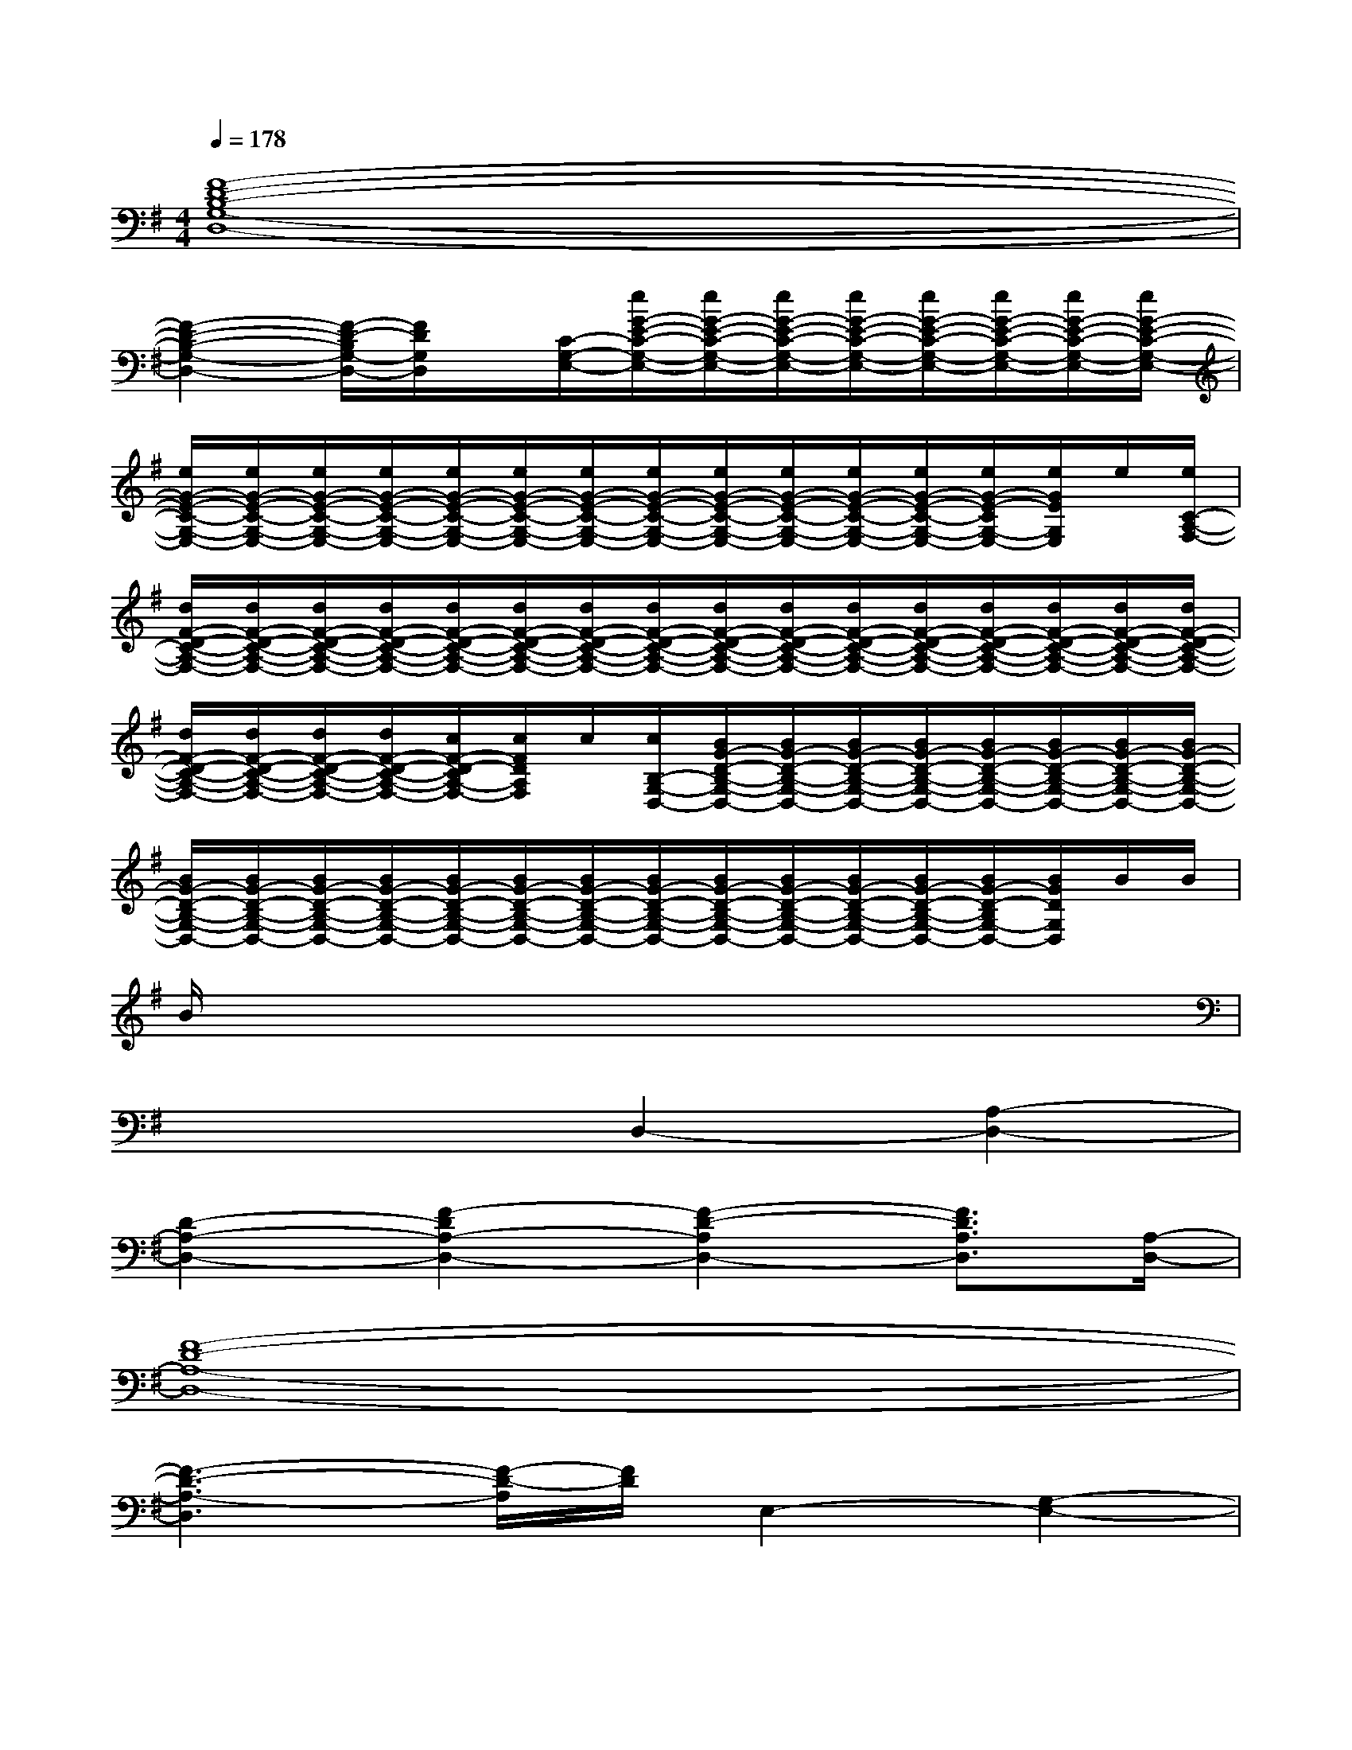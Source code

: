 X:1
T:
M:4/4
L:1/8
Q:1/4=178
K:G%1sharps
V:1
[F8-D8-B,8-G,8-D,8-]|
[F2-D2-B,2-G,2-D,2-][F/2-D/2-B,/2G,/2-D,/2-][F/2D/2G,/2D,/2]x/2[C/2-G,/2-E,/2-][e/2G/2-E/2-C/2-G,/2-E,/2-][e/2G/2-E/2-C/2-G,/2-E,/2-][e/2G/2-E/2-C/2-G,/2-E,/2-][e/2G/2-E/2-C/2-G,/2-E,/2-][e/2G/2-E/2-C/2-G,/2-E,/2-][e/2G/2-E/2-C/2-G,/2-E,/2-][e/2G/2-E/2-C/2-G,/2-E,/2-][e/2G/2-E/2-C/2-G,/2-E,/2-]|
[e/2G/2-E/2-C/2-G,/2-E,/2-][e/2G/2-E/2-C/2-G,/2-E,/2-][e/2G/2-E/2-C/2-G,/2-E,/2-][e/2G/2-E/2-C/2-G,/2-E,/2-][e/2G/2-E/2-C/2-G,/2-E,/2-][e/2G/2-E/2-C/2-G,/2-E,/2-][e/2G/2-E/2-C/2-G,/2-E,/2-][e/2G/2-E/2-C/2-G,/2-E,/2-][e/2G/2-E/2-C/2-G,/2-E,/2-][e/2G/2-E/2-C/2-G,/2-E,/2-][e/2G/2-E/2-C/2-G,/2-E,/2-][e/2G/2-E/2-C/2-G,/2-E,/2-][e/2G/2-E/2-C/2G,/2-E,/2-][e/2G/2E/2G,/2E,/2]e/2[e/2C/2-A,/2-F,/2-]|
[d/2F/2-D/2-C/2-A,/2-F,/2-][d/2F/2-D/2-C/2-A,/2-F,/2-][d/2F/2-D/2-C/2-A,/2-F,/2-][d/2F/2-D/2-C/2-A,/2-F,/2-][d/2F/2-D/2-C/2-A,/2-F,/2-][d/2F/2-D/2-C/2-A,/2-F,/2-][d/2F/2-D/2-C/2-A,/2-F,/2-][d/2F/2-D/2-C/2-A,/2-F,/2-][d/2F/2-D/2-C/2-A,/2-F,/2-][d/2F/2-D/2-C/2-A,/2-F,/2-][d/2F/2-D/2-C/2-A,/2-F,/2-][d/2F/2-D/2-C/2-A,/2-F,/2-][d/2F/2-D/2-C/2-A,/2-F,/2-][d/2F/2-D/2-C/2-A,/2-F,/2-][d/2F/2-D/2-C/2-A,/2-F,/2-][d/2F/2-D/2-C/2-A,/2-F,/2-]|
[d/2F/2-D/2-C/2-A,/2-F,/2-][d/2F/2-D/2-C/2-A,/2-F,/2-][d/2F/2-D/2-C/2-A,/2-F,/2-][d/2F/2-D/2-C/2-A,/2-F,/2-][c/2F/2-D/2-C/2A,/2-F,/2-][c/2F/2D/2A,/2F,/2]c/2[c/2B,/2-G,/2-D,/2-][B/2G/2-D/2-B,/2-G,/2-D,/2-][B/2G/2-D/2-B,/2-G,/2-D,/2-][B/2G/2-D/2-B,/2-G,/2-D,/2-][B/2G/2-D/2-B,/2-G,/2-D,/2-][B/2G/2-D/2-B,/2-G,/2-D,/2-][B/2G/2-D/2-B,/2-G,/2-D,/2-][B/2G/2-D/2-B,/2-G,/2-D,/2-][B/2G/2-D/2-B,/2-G,/2-D,/2-]|
[B/2G/2-D/2-B,/2-G,/2-D,/2-][B/2G/2-D/2-B,/2-G,/2-D,/2-][B/2G/2-D/2-B,/2-G,/2-D,/2-][B/2G/2-D/2-B,/2-G,/2-D,/2-][B/2G/2-D/2-B,/2-G,/2-D,/2-][B/2G/2-D/2-B,/2-G,/2-D,/2-][B/2G/2-D/2-B,/2-G,/2-D,/2-][B/2G/2-D/2-B,/2-G,/2-D,/2-][B/2G/2-D/2-B,/2-G,/2-D,/2-][B/2G/2-D/2-B,/2-G,/2-D,/2-][B/2G/2-D/2-B,/2-G,/2-D,/2-][B/2G/2-D/2-B,/2-G,/2-D,/2-][B/2G/2-D/2-B,/2G,/2-D,/2-][B/2G/2D/2G,/2D,/2]B/2B/2|
B/2x6x3/2|
x4D,2-[A,2-D,2-]|
[D2-A,2-D,2-][F2-D2A,2-D,2-][F2-D2-A,2D,2-][F3/2D3/2A,3/2D,3/2][A,/2-D,/2-]|
[F8-D8-A,8-D,8-]|
[F3-D3-A,3-D,3][F/2-D/2-A,/2][F/2D/2]E,2-[G,2-E,2-]|
[B,2-G,2-E,2-][E2-B,2G,2-E,2-][E2-B,2-G,2E,2-][E3/2B,3/2G,3/2E,3/2][G,/2-E,/2-]|
[E8-C8-G,8-E,8-]|
[E3-C3-G,3-E,3][E/2-C/2-G,/2][E/2C/2]G,2-[B,2-G,2-]|
[D2-B,2-G,2-][G2-D2B,2-G,2-][G2-D2-B,2G,2-][G2D2B,2G,2]|
G,2-[B,2-G,2-][D2-B,2-G,2-][G2-D2B,2-G,2-]